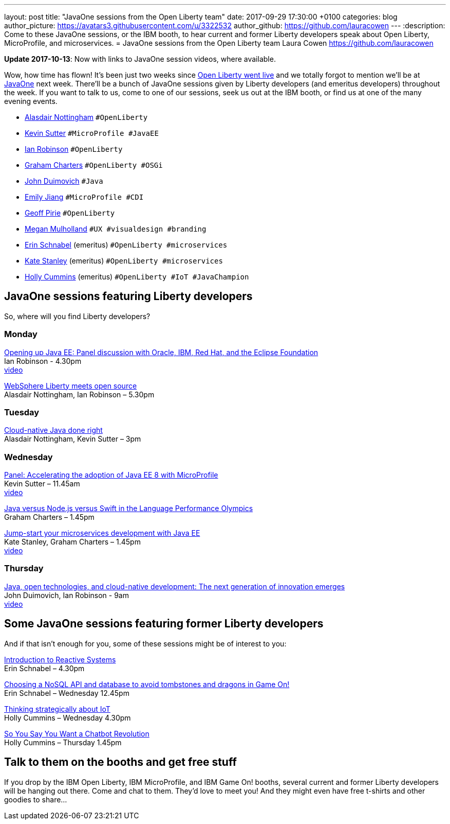 ---
layout: post
title:  "JavaOne sessions from the Open Liberty team"
date:   2017-09-29 17:30:00 +0100
categories: blog
author_picture: https://avatars3.githubusercontent.com/u/3322532
author_github: https://github.com/lauracowen
---
:description: Come to these JavaOne sessions, or the IBM booth, to hear current and former Liberty developers speak about Open Liberty, MicroProfile, and microservices.
= JavaOne sessions from the Open Liberty team
Laura Cowen <https://github.com/lauracowen>

**Update 2017-10-13**: Now with links to JavaOne session videos, where available.

Wow, how time has flown! It’s been just two weeks since https://openliberty.io/blog/2017/09/19/open-sourcing-liberty.html[Open Liberty went live] and we totally forgot to mention we’ll be at https://www.oracle.com/javaone/index.html[JavaOne] next week. There’ll be a bunch of JavaOne sessions given by Liberty developers (and emeritus developers) throughout the week. If you want to talk to us, come to one of our sessions, seek us out at the IBM booth, or find us at one of the many evening events.

* https://twitter.com/nottycode[Alasdair Nottingham] `#OpenLiberty`
* https://twitter.com/kwsutter[Kevin Sutter] `#MicroProfile #JavaEE`
* https://twitter.com/ian_\_robinson[Ian Robinson] `#OpenLiberty`
* https://twitter.com/gcharters[Graham Charters] `#OpenLiberty #OSGi`
* https://twitter.com/jduimovich[John Duimovich] `#Java`
* https://twitter.com/emilyfhjiang[Emily Jiang] `#MicroProfile #CDI`
* https://twitter.com/geoffpirie[Geoff Pirie] `#OpenLiberty`
* https://twitter.com/megmulsy[Megan Mulholland] `#UX #visualdesign #branding` 
* https://twitter.com/ebullientworks[Erin Schnabel] (emeritus) `#OpenLiberty #microservices`
* https://twitter.com/KateStanley91[Kate Stanley] (emeritus)  `#OpenLiberty #microservices`
* https://twitter.com/holly_cummins[Holly Cummins] (emeritus)  `#OpenLiberty #IoT #JavaChampion`

## JavaOne sessions featuring Liberty developers

So, where will you find Liberty developers?

### Monday

https://events.rainfocus.com/catalog/oracle/oow17/catalogjavaone17?search=con8030&showEnrolled=false[Opening up Java EE: Panel discussion with Oracle, IBM, Red Hat, and the Eclipse Foundation] +
Ian Robinson - 4.30pm +
https://youtu.be/BkJt7IjL3XM[video]

https://events.rainfocus.com/catalog/oracle/oow17/catalogjavaone17?search=con7714&showEnrolled=false[WebSphere Liberty meets open source] +
Alasdair Nottingham, Ian Robinson – 5.30pm

### Tuesday

https://events.rainfocus.com/catalog/oracle/oow17/catalogjavaone17?search=con1896&showEnrolled=false[Cloud-native Java done right] +
Alasdair Nottingham, Kevin Sutter – 3pm

### Wednesday

https://events.rainfocus.com/catalog/oracle/oow17/catalogjavaone17?search=con1825&showEnrolled=false[Panel: Accelerating the adoption of Java EE 8 with MicroProfile] +
Kevin Sutter – 11.45am +
https://youtu.be/BhMLxwf0AMM[video]

https://events.rainfocus.com/catalog/oracle/oow17/catalogjavaone17?search=con2417&showEnrolled=false[Java versus Node.js versus Swift in the Language Performance Olympics] +
Graham Charters – 1.45pm

https://events.rainfocus.com/catalog/oracle/oow17/catalogjavaone17?search=con3730&showEnrolled=false[Jump-start your microservices development with Java EE] +
Kate Stanley, Graham Charters – 1.45pm +
https://youtu.be/1HdtILoL6O4[video]

### Thursday

https://events.rainfocus.com/catalog/oracle/oow17/catalogjavaone17?search=%22java%20community%20keynote%20reloaded%22&showEnrolled=false[Java, open technologies, and cloud-native development: The next generation of innovation emerges] +
John Duimovich, Ian Robinson - 9am +
http://video.oracle.com/detail/videos/most-recent/video/5600375079001/ibm-javaone-keynote-10-5-2017?autoStart=true[video]

## Some JavaOne sessions featuring former Liberty developers
	
And if that isn’t enough for you, some of these sessions might be of interest to you:

https://events.rainfocus.com/catalog/oracle/oow17/catalogjavaone17?search=HOL7896&showEnrolled=false[Introduction to Reactive Systems] +
Erin Schnabel – 4.30pm

https://events.rainfocus.com/catalog/oracle/oow17/catalogjavaone17?search=con1756&showEnrolled=false[Choosing a NoSQL API and database to avoid tombstones and dragons in Game On!] +
Erin Schnabel – Wednesday 12.45pm

https://events.rainfocus.com/catalog/oracle/oow17/catalogjavaone17?search=con2930&showEnrolled=false[Thinking strategically about IoT] +
Holly Cummins – Wednesday 4.30pm

https://events.rainfocus.com/catalog/oracle/oow17/catalogjavaone17?search=con3222&showEnrolled=false[So You Say You Want a Chatbot Revolution] +
Holly Cummins – Thursday 1.45pm

## Talk to them on the booths and get free stuff

If you drop by the IBM Open Liberty, IBM MicroProfile, and IBM Game On! booths, several current and former Liberty developers will be hanging out there. Come and chat to them. They’d love to meet you! And they might even have free t-shirts and other goodies to share…
